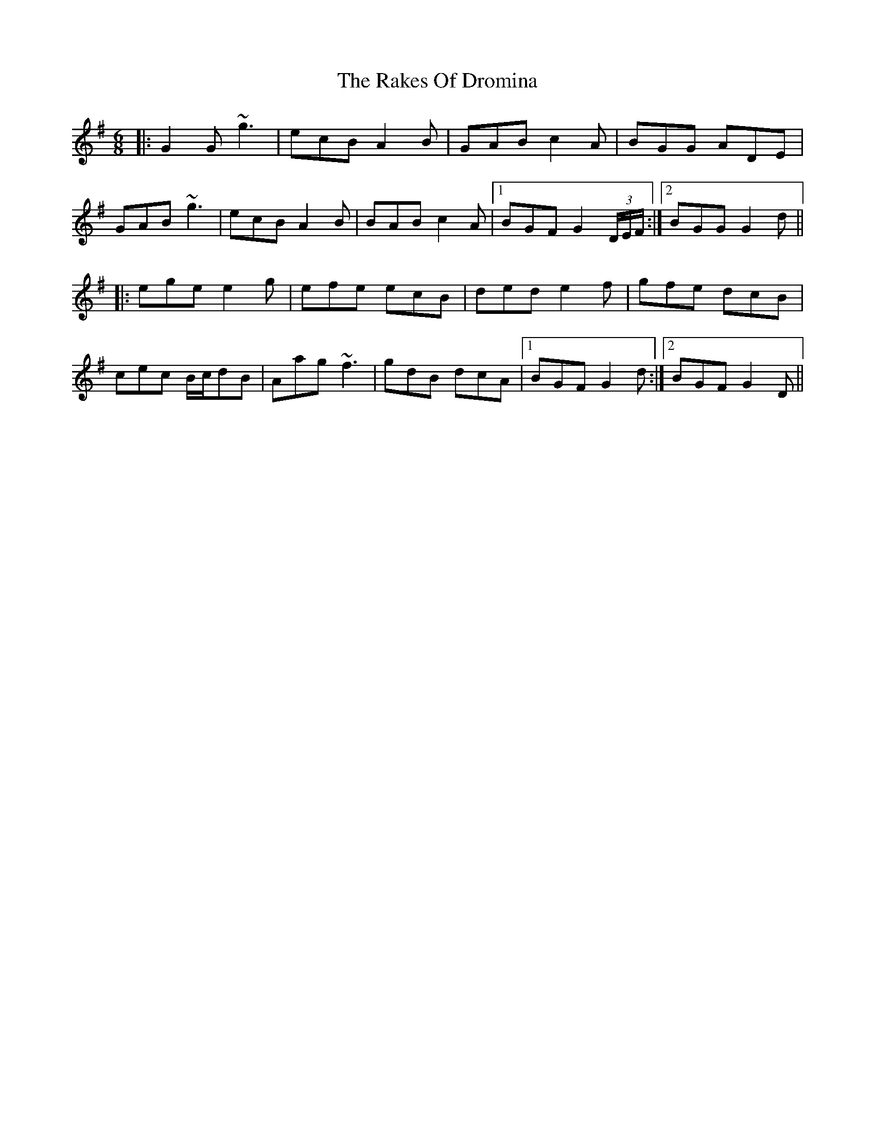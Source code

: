 X: 33565
T: Rakes Of Dromina, The
R: jig
M: 6/8
K: Gmajor
|:G2G ~g3|ecB A2B|GAB c2A|BGG ADE|
GAB ~g3|ecB A2B|BAB c2A|1 BGF G2(3D/E/F/:|2 BGG G2d||
|:ege e2g|efe ecB|ded e2f|gfe dcB|
cec B/c/dB|Aag ~f3|gdB dcA|1 BGF G2d:|2 BGF G2D||

